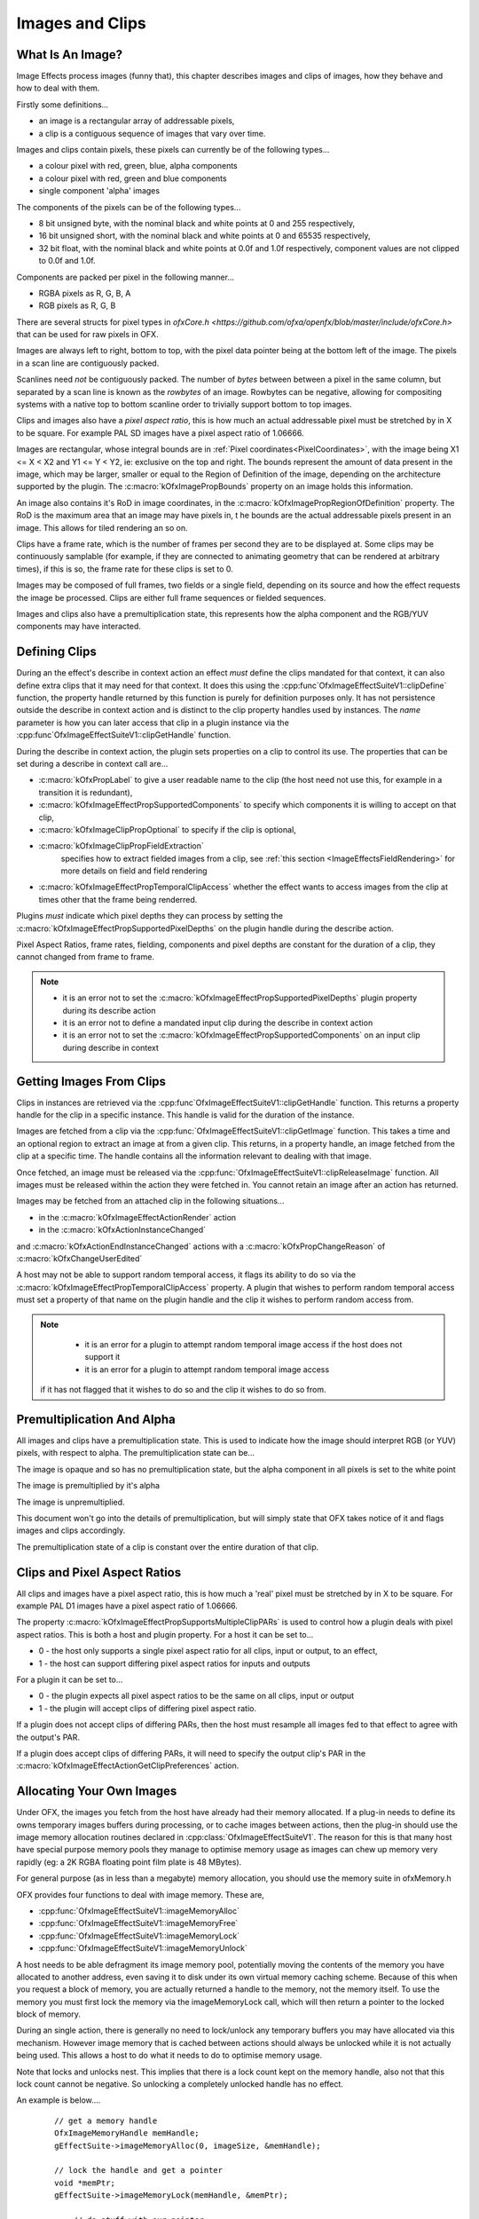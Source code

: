 .. SPDX-License-Identifier: CC-BY-4.0
.. _imageClip:
Images and Clips
================

What Is An Image?
-----------------

Image Effects process images (funny that), this chapter describes
images and clips of images, how they behave and how to deal with them.

Firstly some definitions...

-  an image is a rectangular array of addressable pixels,
-  a clip is a contiguous sequence of images that vary over time.

Images and clips contain pixels, these pixels can currently be of the
following types...

-  a colour pixel with red, green, blue, alpha components
-  a colour pixel with red, green and blue components
-  single component 'alpha' images

The components of the pixels can be of the following types...

-  8 bit unsigned byte, with the nominal black and white points at 0 and
   255 respectively,
-  16 bit unsigned short, with the nominal black and white points at 0
   and 65535 respectively,
-  32 bit float, with the nominal black and white points at 0.0f and
   1.0f respectively, component values are not clipped to 0.0f and 1.0f.

Components are packed per pixel in the following manner...

-  RGBA pixels as R, G, B, A
-  RGB pixels as R, G, B

There are several structs for pixel types in `ofxCore.h <https://github.com/ofxa/openfx/blob/master/include/ofxCore.h>` that can be used
for raw pixels in OFX.

Images are always left to right, bottom to top, with the pixel data
pointer being at the bottom left of the image. The pixels in a scan line
are contiguously packed.

Scanlines need *not* be contiguously packed. The number of *bytes*
between between a pixel in the same column, but separated by a scan line
is known as the *rowbytes* of an image. Rowbytes can be negative,
allowing for compositing systems with a native top to bottom scanline
order to trivially support bottom to top images.

Clips and images also have a *pixel aspect ratio*, this is how much an
actual addressable pixel must be stretched by in X to be square. For
example PAL SD images have a pixel aspect ratio of 1.06666.

Images are rectangular, whose integral bounds are in :ref:`Pixel coordinates<PixelCoordinates>`,
with the image being X1 <= X < X2 and Y1 <= Y < Y2, ie: exclusive on the
top and right. The bounds represent the amount of data present in the
image, which may be larger, smaller or equal to the Region of Definition
of the image, depending on the architecture supported by the plugin. The
:c:macro:`kOfxImagePropBounds` property on an image
holds this information.

An image also contains it's RoD in image coordinates, in the
:c:macro:`kOfxImagePropRegionOfDefinition`
property. The RoD is the maximum area that an image may have pixels in,
t he bounds are the actual addressable pixels present in an image. This
allows for tiled rendering an so on.

Clips have a frame rate, which is the number of frames per second they
are to be displayed at. Some clips may be continuously samplable (for
example, if they are connected to animating geometry that can be
rendered at arbitrary times), if this is so, the frame rate for these
clips is set to 0.

Images may be composed of full frames, two fields or a single field,
depending on its source and how the effect requests the image be
processed. Clips are either full frame sequences or fielded sequences.

Images and clips also have a premultiplication state, this represents
how the alpha component and the RGB/YUV components may have interacted.


Defining Clips
--------------

During an the effect's describe in context action an effect *must*
define the clips mandated for that context, it can also define extra
clips that it may need for that context. It does this using the
:cpp:func`OfxImageEffectSuiteV1::clipDefine`
function, the property handle returned by this function is purely for
definition purposes only. It has not persistence outside the describe in
context action and is distinct to the clip property handles used by
instances. The *name* parameter is how you can later access that clip in
a plugin instance via the
:cpp:func`OfxImageEffectSuiteV1::clipGetHandle` function.

During the describe in context action, the plugin sets properties on a
clip to control its use. The properties that can be set during a
describe in context call are...

-  :c:macro:`kOfxPropLabel`
   to give a user readable name to the clip (the host need not use this,
   for example in a transition it is redundant),
-  :c:macro:`kOfxImageEffectPropSupportedComponents`
   to specify which components it is willing to accept on that clip,
-  :c:macro:`kOfxImageClipPropOptional`
   to specify if the clip is optional,
-  :c:macro:`kOfxImageClipPropFieldExtraction`
    specifies how to extract fielded images from a clip, see :ref:`this section <ImageEffectsFieldRendering>`
    for more details on field and field rendering
-  :c:macro:`kOfxImageEffectPropTemporalClipAccess`
   whether the effect wants to access images from the clip at times
   other that the frame being renderred.

Plugins *must* indicate which pixel depths they can process by setting
the
:c:macro:`kOfxImageEffectPropSupportedPixelDepths`
on the plugin handle during the describe action.

Pixel Aspect Ratios, frame rates, fielding, components and pixel depths
are constant for the duration of a clip, they cannot changed from frame
to frame.

.. note::

    -  it is an error not to set the :c:macro:`kOfxImageEffectPropSupportedPixelDepths`
       plugin property during its describe action
    -  it is an error not to define a mandated input clip during the
       describe in context action
    -  it is an error not to set the :c:macro:`kOfxImageEffectPropSupportedComponents`
       on an input clip during describe in context

.. _ImageEffectsImagesAndClipsUsingClips:

Getting Images From Clips
-------------------------

Clips in instances are retrieved via the
:cpp:func`OfxImageEffectSuiteV1::clipGetHandle`
function. This returns a property handle for the clip in a specific
instance. This handle is valid for the duration of the instance.

Images are fetched from a clip via the
:cpp:func:`OfxImageEffectSuiteV1::clipGetImage`
function. This takes a time and an optional region to extract an image
at from a given clip. This returns, in a property handle, an image
fetched from the clip at a specific time. The handle contains all the
information relevant to dealing with that image.

Once fetched, an image must be released via the
:cpp:func:`OfxImageEffectSuiteV1::clipReleaseImage`
function. All images must be released within the action they were
fetched in. You cannot retain an image after an action has returned.

Images may be fetched from an attached clip in the following
situations...

-  in the :c:macro:`kOfxImageEffectActionRender` action
-  in the :c:macro:`kOfxActionInstanceChanged`

and :c:macro:`kOfxActionEndInstanceChanged` actions with a :c:macro:`kOfxPropChangeReason` of :c:macro:`kOfxChangeUserEdited`

A host may not be able to support random temporal access, it flags its
ability to do so via the
:c:macro:`kOfxImageEffectPropTemporalClipAccess`
property. A plugin that wishes to perform random temporal access must
set a property of that name on the plugin handle and the clip it wishes
to perform random access from.

.. note::

    -  it is an error for a plugin to attempt random temporal image access if the host does not support it
    -  it is an error for a plugin to attempt random temporal image access

   if it has not flagged that it wishes to do so and the clip it wishes
   to do so from.

.. _ImageEffectsPremultiplication:

Premultiplication And Alpha
---------------------------

All images and clips have a premultiplication state. This is used to
indicate how the image should interpret RGB (or YUV) pixels, with
respect to alpha. The premultiplication state can be...

.. doxygendefine:: kOfxImageOpaque

The image is opaque and so has no premultiplication state, but the
alpha component in all pixels is set to the white point

.. doxygendefine:: kOfxImagePreMultiplied

The image is premultiplied by it's alpha

.. doxygendefine:: kOfxImageUnPreMultiplied

The image is unpremultiplied.

This document won't go into the details of premultiplication, but will
simply state that OFX takes notice of it and flags images and clips
accordingly.

The premultiplication state of a clip is constant over the entire
duration of that clip.

.. _ImageEffectsPixelAspectRatios:

Clips and Pixel Aspect Ratios
-----------------------------

All clips and images have a pixel aspect ratio, this is how much a
'real' pixel must be stretched by in X to be square. For example PAL D1
images have a pixel aspect ratio of 1.06666.

The property
:c:macro:`kOfxImageEffectPropSupportsMultipleClipPARs`
is used to control how a plugin deals with pixel aspect ratios. This is
both a host and plugin property. For a host it can be set to...

-  0 - the host only supports a single pixel aspect ratio for all clips,
   input or output, to an effect,
-  1 - the host can support differing pixel aspect ratios for inputs and
   outputs

For a plugin it can be set to...

-  0 - the plugin expects all pixel aspect ratios to be the same on all
   clips, input or output
-  1 - the plugin will accept clips of differing pixel aspect ratio.

If a plugin does not accept clips of differing PARs, then the host must
resample all images fed to that effect to agree with the output's PAR.

If a plugin does accept clips of differing PARs, it will need to specify
the output clip's PAR in the
:c:macro:`kOfxImageEffectActionGetClipPreferences`
action.

.. _ImageEffectsMemoryAllocation:

Allocating Your Own Images
--------------------------

Under OFX, the images you fetch from the host have already had their
memory allocated. If a plug-in needs to define its owns temporary images
buffers during processing, or to cache images between actions, then the
plug-in should use the image memory allocation routines declared in
:cpp:class:`OfxImageEffectSuiteV1`. The reason for this is that many host have
special purpose memory pools they manage to optimise memory usage as
images can chew up memory very rapidly (eg: a 2K RGBA floating point
film plate is 48 MBytes).

For general purpose (as in less than a megabyte) memory allocation, you
should use the memory suite in ofxMemory.h

OFX provides four functions to deal with image memory. These are,

-  :cpp:func:`OfxImageEffectSuiteV1::imageMemoryAlloc`
-  :cpp:func:`OfxImageEffectSuiteV1::imageMemoryFree`
-  :cpp:func:`OfxImageEffectSuiteV1::imageMemoryLock`
-  :cpp:func:`OfxImageEffectSuiteV1::imageMemoryUnlock`

A host needs to be able defragment its image memory pool, potentially
moving the contents of the memory you have allocated to another address,
even saving it to disk under its own virtual memory caching scheme.
Because of this when you request a block of memory, you are actually
returned a handle to the memory, not the memory itself. To use the
memory you must first lock the memory via the imageMemoryLock call,
which will then return a pointer to the locked block of memory.

During an single action, there is generally no need to lock/unlock any
temporary buffers you may have allocated via this mechanism. However
image memory that is cached between actions should always be unlocked
while it is not actually being used. This allows a host to do what it
needs to do to optimise memory usage.

Note that locks and unlocks nest. This implies that there is a lock
count kept on the memory handle, also not that this lock count cannot be
negative. So unlocking a completely unlocked handle has no effect.

An example is below....

    ::

          // get a memory handle
          OfxImageMemoryHandle memHandle;
          gEffectSuite->imageMemoryAlloc(0, imageSize, &memHandle);

          // lock the handle and get a pointer
          void *memPtr;
          gEffectSuite->imageMemoryLock(memHandle, &memPtr);
          
          ... // do stuff with our pointer

          // now unlock it
          gEffectSuite->imageMemoryUnlock(memHandle);

          
          // lock it again, note that this may give a completely different address to the last lock
          gEffectSuite->imageMemoryLock(memHandle, &memPtr);
          
          ... // do more stuff

          // unlock it again
          gEffectSuite->imageMemoryUnlock(memHandle);

          // delete it all
          gEffectSuite->imageMemoryFree(memHandle);
